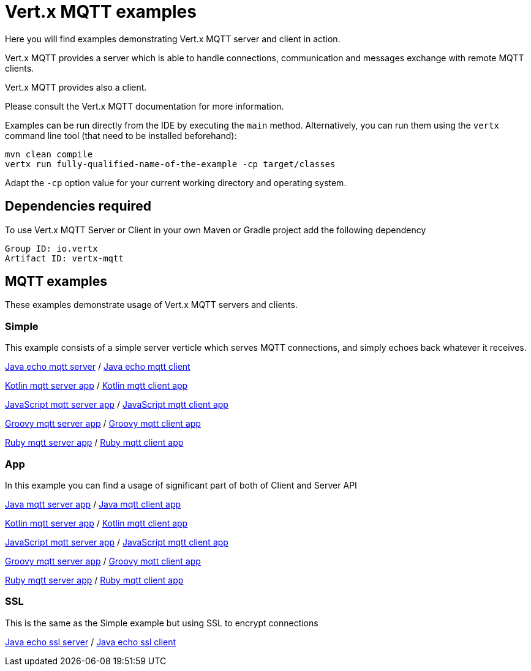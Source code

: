 = Vert.x MQTT examples

Here you will find examples demonstrating Vert.x MQTT server and client in action.

Vert.x MQTT provides a server which is able to handle connections, communication and messages exchange with
remote MQTT clients.

Vert.x MQTT provides also a client.

Please consult the Vert.x MQTT documentation for more information.

Examples can be run directly from the IDE by executing the `main` method. Alternatively, you can run them using the
`vertx` command line tool (that need to be installed beforehand):

```
mvn clean compile
vertx run fully-qualified-name-of-the-example -cp target/classes
```

Adapt the `-cp` option value for your current working directory and operating system.


== Dependencies required

To use Vert.x MQTT Server or Client in your own Maven or Gradle project add the following dependency

----
Group ID: io.vertx
Artifact ID: vertx-mqtt
----

== MQTT examples

These examples demonstrate usage of Vert.x MQTT servers and clients.

=== Simple

This example consists of a simple server verticle which serves MQTT connections, and simply echoes back whatever it receives.

link:src/main/java/io/vertx/example/mqtt/simple/Server.java[Java echo mqtt server] /
link:src/main/java/io/vertx/example/mqtt/simple/Client.java[Java echo mqtt client]

link:src/main/kotlin/io/vertx/example/mqtt/simple/Server.java[Kotlin mqtt server app] /
link:src/main/kotlin/io/vertx/example/mqtt/simple/Client.java[Kotlin mqtt client app]

link:src/main/js/io/vertx/example/mqtt/simple/Server.java[JavaScript mqtt server app] /
link:src/main/js/io/vertx/example/mqtt/simple/Client.java[JavaScript mqtt client app]

link:src/main/groovy/io/vertx/example/mqtt/simple/Server.java[Groovy mqtt server app] /
link:src/main/groovy/io/vertx/example/mqtt/simple/Client.java[Groovy mqtt client app]

link:src/main/ruby/io/vertx/example/mqtt/simple/Server.java[Ruby mqtt server app] /
link:src/main/ruby/io/vertx/example/mqtt/simple/Client.java[Ruby mqtt client app]


=== App
In this example you can find a usage of significant part of both of Client and Server API

link:src/main/java/io/vertx/example/mqtt/app/Server.java[Java mqtt server app] /
link:src/main/java/io/vertx/example/mqtt/app/Client.java[Java mqtt client app]

link:src/main/kotlin/io/vertx/example/mqtt/app/Server.java[Kotlin mqtt server app] /
link:src/main/kotlin/io/vertx/example/mqtt/app/Client.java[Kotlin mqtt client app]

link:src/main/js/io/vertx/example/mqtt/app/Server.java[JavaScript mqtt server app] /
link:src/main/js/io/vertx/example/mqtt/app/Client.java[JavaScript mqtt client app]

link:src/main/groovy/io/vertx/example/mqtt/app/Server.java[Groovy mqtt server app] /
link:src/main/groovy/io/vertx/example/mqtt/app/Client.java[Groovy mqtt client app]

link:src/main/ruby/io/vertx/example/mqtt/app/Server.java[Ruby mqtt server app] /
link:src/main/ruby/io/vertx/example/mqtt/app/Client.java[Ruby mqtt client app]

=== SSL

This is the same as the Simple example but using SSL to encrypt connections

link:src/main/java/io/vertx/example/mqtt/ssl/Server.java[Java echo ssl server] /
link:src/main/java/io/vertx/example/mqtt/ssl/Client.java[Java echo ssl client]

